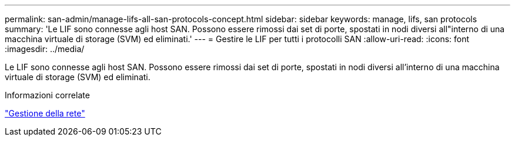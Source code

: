 ---
permalink: san-admin/manage-lifs-all-san-protocols-concept.html 
sidebar: sidebar 
keywords: manage, lifs, san protocols 
summary: 'Le LIF sono connesse agli host SAN. Possono essere rimossi dai set di porte, spostati in nodi diversi all"interno di una macchina virtuale di storage (SVM) ed eliminati.' 
---
= Gestire le LIF per tutti i protocolli SAN
:allow-uri-read: 
:icons: font
:imagesdir: ../media/


[role="lead"]
Le LIF sono connesse agli host SAN. Possono essere rimossi dai set di porte, spostati in nodi diversi all'interno di una macchina virtuale di storage (SVM) ed eliminati.

.Informazioni correlate
link:../networking/index.html["Gestione della rete"]
